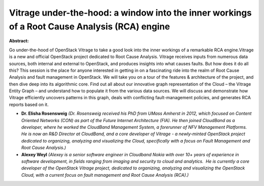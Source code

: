 Vitrage under-the-hood: a window into the inner workings of a Root Cause Analysis (RCA) engine
~~~~~~~~~~~~~~~~~~~~~~~~~~~~~~~~~~~~~~~~~~~~~~~~~~~~~~~~~~~~~~~~~~~~~~~~~~~~~~~~~~~~~~~~~~~~~~

**Abstract:**

Go under-the-hood of OpenStack Vitrage to take a good look into the inner workings of a remarkable RCA engine.Vitrage is a new and official OpenStack project dedicated to Root Cause Analysis. Vitrage receives inputs from numerous data sources, both internal and external to OpenStack, and produces insights into what causes faults. But how does it do all this? This session is the place for anyone interested in getting in on a fascinating ride into the realm of Root Cause Analysis and fault management in OpenStack. We will take you on a tour of the features & architecture of the project, and then dive deep into its algorithmic core. Find out all about our innovative graph representation of the Cloud – the Vitrage Entity Graph – and understand how to populate it from the various data sources. We will discuss and demonstrate how Vitrage efficiently uncovers patterns in this graph, deals with conflicting fault-management policies, and generates RCA reports based on it.


* **Dr. Elisha Rosensweig** *(Dr. Rosensweig received his PhD from UMass Amherst in 2012, which focused on Content Oriented Networks (CON) as part of the Future Internet Architecture (FIA). He then joined CloudBand as a developer, where he worked the CloudBand Management System, a forerunner of NFV Management Platforms. He is now an R&D Director at CloudBand, and a core developer of Vitrage - a newly-minted OpenStack project dedicated to organizing, analyzing and visualizing the Cloud, specifically with a focus on Fault Management and Root Cause Analysis.)*

* **Alexey Weyl** *(Alexey is a senior software engineer in Cloudband Nokia with over 10+ years of experience in software development, in fields ranging from imaging and security to cloud and analytics.  He is currently a core developer of the OpenStack Vitrage project, dedicated to organizing, analyzing and visualizing the OpenStack Cloud, with a current focus on fault management and Root Cause Analysis (RCA).)*
